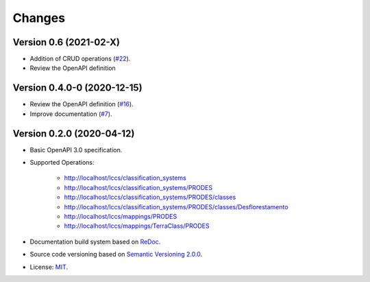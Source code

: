 ..
    This file is part of Land Cover Classification System Web Service Specification.
    Copyright (C) 2019 INPE.

    Land Cover Classification System Web Service Specification is free software; you can redistribute it and/or modify it
    under the terms of the MIT License; see LICENSE file for more details.


=======
Changes
=======

Version 0.6 (2021-02-X)
------------------------

- Addition of CRUD operations (`#22 <https://github.com/brazil-data-cube/lccs-ws-spec/issues/22>`_).
- Review the OpenAPI definition


Version 0.4.0-0 (2020-12-15)
----------------------------

- Review the OpenAPI definition (`#16 <https://github.com/brazil-data-cube/lccs-ws-spec/issues/16>`_).
- Improve documentation (`#7 <https://github.com/brazil-data-cube/lccs-ws-spec/issues/7>`_).

Version 0.2.0 (2020-04-12)
--------------------------

- Basic OpenAPI 3.0 specification.

- Supported Operations:

    - http://localhost/lccs/classification_systems
    - http://localhost/lccs/classification_systems/PRODES
    - http://localhost/lccs/classification_systems/PRODES/classes
    - http://localhost/lccs/classification_systems/PRODES/classes/Desflorestamento
    - http://localhost/lccs/mappings/PRODES
    - http://localhost/lccs/mappings/TerraClass/PRODES

- Documentation build system based on `ReDoc <https://github.com/Redocly/redoc>`_.

- Source code versioning based on `Semantic Versioning 2.0.0 <https://semver.org/>`_.

- License: `MIT <https://github.com/brazil-data-cube/lccs-ws-spec/blob/v0.2.0/LICENSE>`_.